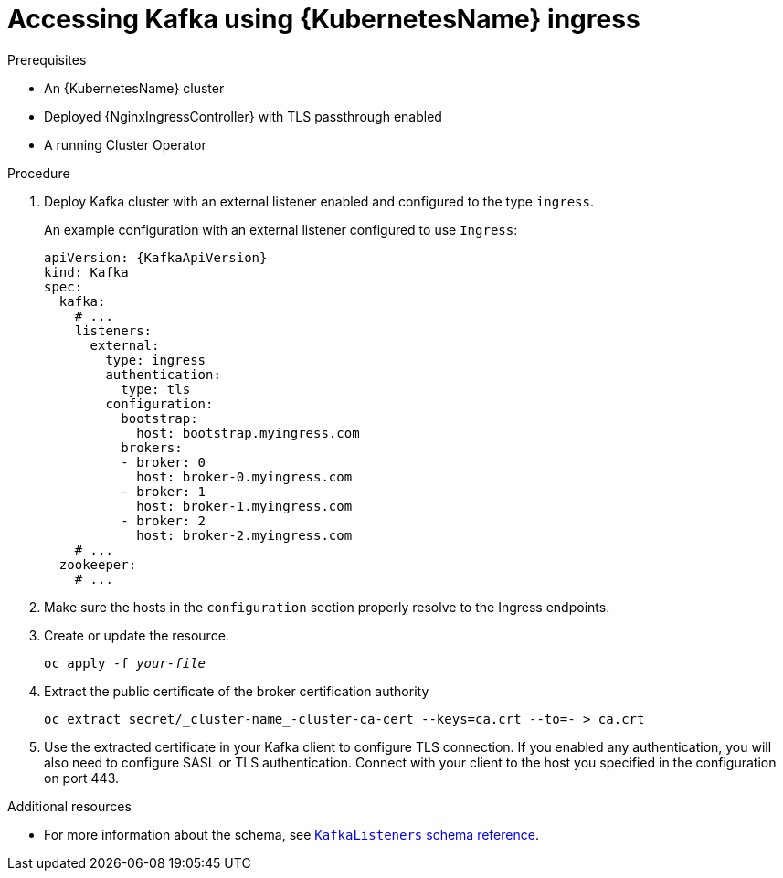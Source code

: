 // Module included in the following assemblies:
//
// assembly-configuring-kafka-listeners.adoc

[id='proc-accessing-kafka-using-ingress-{context}']
= Accessing Kafka using {KubernetesName} ingress

.Prerequisites

* An {KubernetesName} cluster
* Deployed {NginxIngressController} with TLS passthrough enabled
* A running Cluster Operator

.Procedure

. Deploy Kafka cluster with an external listener enabled and configured to the type `ingress`.
+
An example configuration with an external listener configured to use `Ingress`:
+
[source,yaml,subs=attributes+]
----
apiVersion: {KafkaApiVersion}
kind: Kafka
spec:
  kafka:
    # ...
    listeners:
      external:
        type: ingress
        authentication:
          type: tls
        configuration:
          bootstrap:
            host: bootstrap.myingress.com
          brokers:
          - broker: 0
            host: broker-0.myingress.com
          - broker: 1
            host: broker-1.myingress.com
          - broker: 2
            host: broker-2.myingress.com
    # ...
  zookeeper:
    # ...
----

. Make sure the hosts in the `configuration` section properly resolve to the Ingress endpoints.

. Create or update the resource.
+
[source,shell,subs=+quotes]
oc apply -f _your-file_

. Extract the public certificate of the broker certification authority
+
[source,shell]
oc extract secret/_cluster-name_-cluster-ca-cert --keys=ca.crt --to=- > ca.crt
+
. Use the extracted certificate in your Kafka client to configure TLS connection.
If you enabled any authentication, you will also need to configure SASL or TLS authentication.
Connect with your client to the host you specified in the configuration on port 443.

.Additional resources
* For more information about the schema, see xref:type-KafkaListeners-reference[`KafkaListeners` schema reference].
